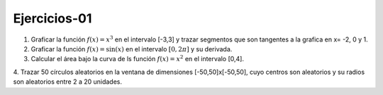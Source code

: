 Ejercicios-01
=============

1. Graficar la función :math:`f(x)=x^3` en el intervalo [-3,3] y trazar segmentos que son tangentes a la grafica en x= -2, 0 y 1.

2. Graficar la función :math:`f(x)= \sin(x)` en el intervalo :math:`[0, 2 \pi]` y su derivada.

3. Calcular el área bajo la curva de ls función :math:`f(x)= x^2` en el intervalo [0,4].

4. Trazar 50 círculos aleatorios en la ventana de dimensiones [-50,50]x[-50,50], cuyo centros son aleatorios y 
su radios son aleatorios entre 2 a 20 unidades.


